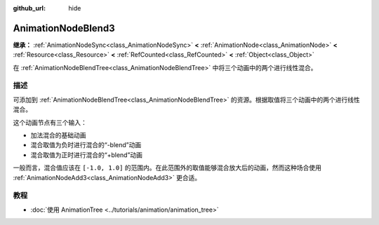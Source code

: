 :github_url: hide

.. DO NOT EDIT THIS FILE!!!
.. Generated automatically from Godot engine sources.
.. Generator: https://github.com/godotengine/godot/tree/4.3/doc/tools/make_rst.py.
.. XML source: https://github.com/godotengine/godot/tree/4.3/doc/classes/AnimationNodeBlend3.xml.

.. _class_AnimationNodeBlend3:

AnimationNodeBlend3
===================

**继承：** :ref:`AnimationNodeSync<class_AnimationNodeSync>` **<** :ref:`AnimationNode<class_AnimationNode>` **<** :ref:`Resource<class_Resource>` **<** :ref:`RefCounted<class_RefCounted>` **<** :ref:`Object<class_Object>`

在 :ref:`AnimationNodeBlendTree<class_AnimationNodeBlendTree>` 中将三个动画中的两个进行线性混合。

.. rst-class:: classref-introduction-group

描述
----

可添加到 :ref:`AnimationNodeBlendTree<class_AnimationNodeBlendTree>` 的资源。根据取值将三个动画中的两个进行线性混合。

这个动画节点有三个输入：

- 加法混合的基础动画

- 混合取值为负时进行混合的“-blend”动画

- 混合取值为正时进行混合的“+blend”动画

一般而言，混合值应该在 ``[-1.0, 1.0]`` 的范围内。在此范围外的取值能够混合放大后的动画，然而这种场合使用 :ref:`AnimationNodeAdd3<class_AnimationNodeAdd3>` 更合适。

.. rst-class:: classref-introduction-group

教程
----

- :doc:`使用 AnimationTree <../tutorials/animation/animation_tree>`

.. |virtual| replace:: :abbr:`virtual (本方法通常需要用户覆盖才能生效。)`
.. |const| replace:: :abbr:`const (本方法无副作用，不会修改该实例的任何成员变量。)`
.. |vararg| replace:: :abbr:`vararg (本方法除了能接受在此处描述的参数外，还能够继续接受任意数量的参数。)`
.. |constructor| replace:: :abbr:`constructor (本方法用于构造某个类型。)`
.. |static| replace:: :abbr:`static (调用本方法无需实例，可直接使用类名进行调用。)`
.. |operator| replace:: :abbr:`operator (本方法描述的是使用本类型作为左操作数的有效运算符。)`
.. |bitfield| replace:: :abbr:`BitField (这个值是由下列位标志构成位掩码的整数。)`
.. |void| replace:: :abbr:`void (无返回值。)`
